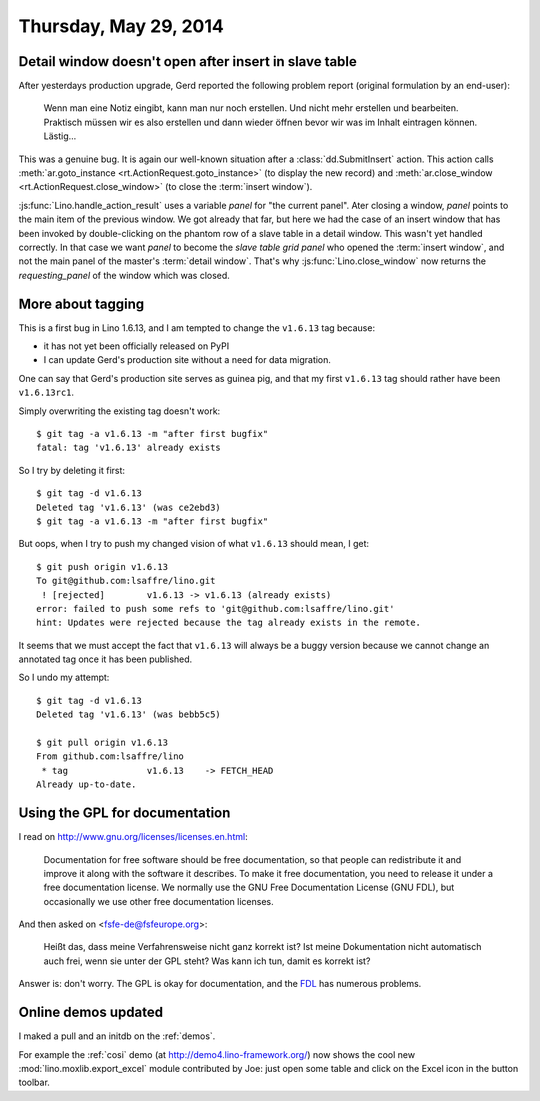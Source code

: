======================
Thursday, May 29, 2014
======================

Detail window doesn't open after insert in slave table
------------------------------------------------------

After yesterdays production upgrade, Gerd reported the following
problem report (original formulation by an end-user):

    Wenn man eine Notiz eingibt, kann man nur noch erstellen. Und nicht
    mehr erstellen und bearbeiten.  Praktisch müssen wir es also erstellen
    und dann wieder öffnen bevor wir was im Inhalt eintragen können.
    Lästig...

This was a genuine bug. It is again our well-known situation after a
:class:`dd.SubmitInsert` action.  This action calls
:meth:`ar.goto_instance <rt.ActionRequest.goto_instance>` (to display
the new record) and :meth:`ar.close_window
<rt.ActionRequest.close_window>` (to close the :term:`insert window`).

:js:func:`Lino.handle_action_result` uses a variable `panel` for "the
current panel".  Ater closing a window, `panel` points to the main
item of the previous window.  We got already that far, but here we had
the case of an insert window that has been invoked by double-clicking
on the phantom row of a slave table in a detail window. This wasn't
yet handled correctly. In that case we want `panel` to become the
*slave table grid panel* who opened the :term:`insert window`, and not
the main panel of the master's :term:`detail window`.  That's why
:js:func:`Lino.close_window` now returns the `requesting_panel` of the
window which was closed.


More about tagging
------------------

This is a first bug in Lino 1.6.13, and I am tempted to change the
``v1.6.13`` tag because:

- it has not yet been officially released on PyPI
- I can update Gerd's production site without a need for data migration.

One can say that Gerd's production site serves as guinea pig, and that
my first ``v1.6.13`` tag should rather have been ``v1.6.13rc1``.

Simply overwriting the existing tag doesn't work::

  $ git tag -a v1.6.13 -m "after first bugfix"
  fatal: tag 'v1.6.13' already exists

So I try by deleting it first::

  $ git tag -d v1.6.13
  Deleted tag 'v1.6.13' (was ce2ebd3)
  $ git tag -a v1.6.13 -m "after first bugfix"

But oops, when I try to push my changed vision of what ``v1.6.13``
should mean, I get::

  $ git push origin v1.6.13
  To git@github.com:lsaffre/lino.git
   ! [rejected]        v1.6.13 -> v1.6.13 (already exists)
  error: failed to push some refs to 'git@github.com:lsaffre/lino.git'
  hint: Updates were rejected because the tag already exists in the remote.

It seems that we must accept the fact that ``v1.6.13`` will always be
a buggy version because we cannot change an annotated tag once it has
been published.  

So I undo my attempt::

  $ git tag -d v1.6.13
  Deleted tag 'v1.6.13' (was bebb5c5)

  $ git pull origin v1.6.13
  From github.com:lsaffre/lino
   * tag               v1.6.13    -> FETCH_HEAD
  Already up-to-date.


Using the GPL for documentation
-------------------------------

I read on http://www.gnu.org/licenses/licenses.en.html:

    Documentation for free software should be free documentation, so that
    people can redistribute it and improve it along with the software it
    describes. To make it free documentation, you need to release it
    under a free documentation license. We normally use the GNU Free
    Documentation License (GNU FDL), but occasionally we use other free
    documentation licenses.
    
And then asked on <fsfe-de@fsfeurope.org>:

    Heißt das, dass meine Verfahrensweise nicht ganz korrekt ist? Ist meine
    Dokumentation nicht automatisch auch frei, wenn sie unter der GPL steht?
    Was kann ich tun, damit es korrekt ist?

Answer is: don't worry. The GPL is okay for documentation, and the
`FDL <http://en.wikipedia.org/wiki/GNU_Free_Documentation_License>`_
has numerous problems.


Online demos updated
--------------------

I maked a pull and an initdb on the :ref:`demos`.

For example the :ref:`cosi` demo (at http://demo4.lino-framework.org/)
now shows the cool new :mod:`lino.moxlib.export_excel` module
contributed by Joe: just open some table and click on the Excel icon
in the button toolbar.
